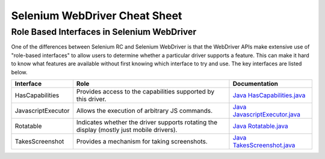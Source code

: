 Selenium WebDriver Cheat Sheet 
==============================

.. _cheat_sheet-reference:

Role Based Interfaces in Selenium WebDriver
-------------------------------------------

One of the differences between Selenium RC and Selenium WebDriver is that the WebDriver APIs make extensive use of "role-based interfaces" to allow users to determine whether a particular driver supports a feature. This can make it hard to know what features are available without first knowing which interface to try and use. The key interfaces are listed below.

================== =========================================================================================== =============================================================================================================
Interface          Role                                                                                        Documentation
================== =========================================================================================== =============================================================================================================
HasCapabilities    Provides access to the capabilities supported by this driver.                               `Java HasCapabilities.java <http://selenium.googlecode.com/svn/trunk/docs/api/java/org/openqa/selenium/HasCapabilities.html>`_
JavascriptExecutor Allows the execution of arbitrary JS commands.                                              `Java JavascriptExecutor.java <http://selenium.googlecode.com/svn/trunk/docs/api/java/org/openqa/selenium/JavascriptExecutor.html>`_
Rotatable          Indicates whether the driver supports rotating the display (mostly just mobile drivers).    `Java Rotatable.java <http://selenium.googlecode.com/svn/trunk/docs/api/java/org/openqa/selenium/Rotatable.html>`_
TakesScreenshot    Provides a mechanism for taking screenshots.                                                `Java TakesScreenshot.java <http://selenium.googlecode.com/svn/trunk/docs/api/java/org/openqa/selenium/TakesScreenshot.html>`_
================== =========================================================================================== =============================================================================================================



